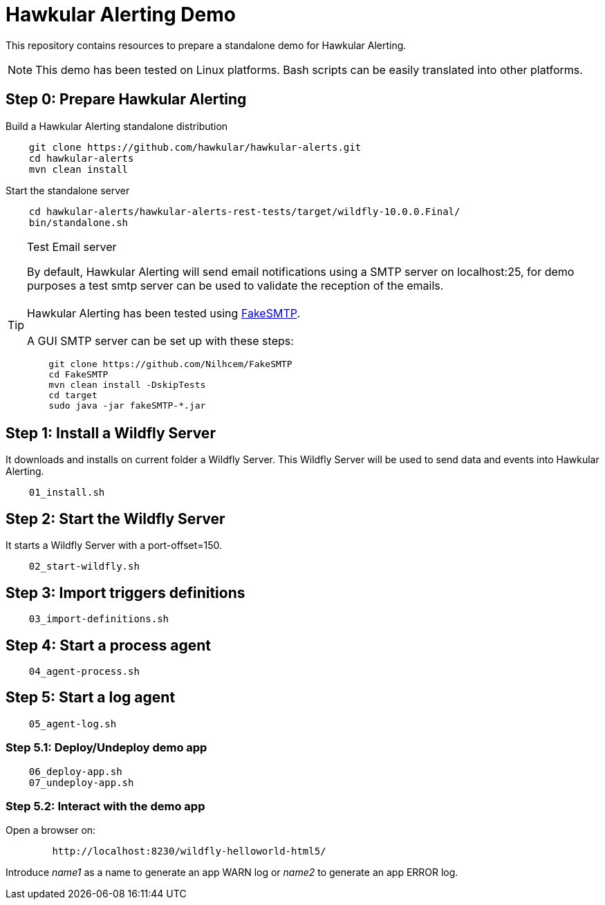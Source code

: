 = Hawkular Alerting Demo

This repository contains resources to prepare a standalone demo for Hawkular Alerting.

NOTE: This demo has been tested on Linux platforms. Bash scripts can be easily translated into other platforms.

== Step 0: Prepare Hawkular Alerting

Build a Hawkular Alerting standalone distribution

[source,shell,subs="+attributes"]
----
    git clone https://github.com/hawkular/hawkular-alerts.git
    cd hawkular-alerts
    mvn clean install
----

Start the standalone server

[source,shell,subs="+attributes"]
----
    cd hawkular-alerts/hawkular-alerts-rest-tests/target/wildfly-10.0.0.Final/
    bin/standalone.sh
----

[TIP]
.Test Email server
==================
By default, Hawkular Alerting will send email notifications using a SMTP server on localhost:25, for demo purposes
 a test smtp server can be used to validate the reception of the emails. +
  +
Hawkular Alerting has been tested using
  https://nilhcem.github.io/FakeSMTP/[FakeSMTP]. +
  +
A GUI SMTP server can be set up with these steps:
[source,shell,subs="+attributes"]
----
    git clone https://github.com/Nilhcem/FakeSMTP
    cd FakeSMTP
    mvn clean install -DskipTests
    cd target
    sudo java -jar fakeSMTP-*.jar
----
==================

== Step 1: Install a Wildfly Server

It downloads and installs on current folder a Wildfly Server.
This Wildfly Server will be used to send data and events into Hawkular Alerting.

[source,shell,subs="+attributes"]
----    
    01_install.sh
----

== Step 2: Start the Wildfly Server

It starts a Wildfly Server with a port-offset=150.

[source,shell,subs="+attributes"]
----    
    02_start-wildfly.sh
----

== Step 3: Import triggers definitions

[source,shell,subs="+attributes"]
----    
    03_import-definitions.sh
----

== Step 4: Start a process agent

[source,shell,subs="+attributes"]
----    
    04_agent-process.sh
----

== Step 5: Start a log agent

[source,shell,subs="+attributes"]
----    
    05_agent-log.sh
----

=== Step 5.1: Deploy/Undeploy demo app

[source,shell,subs="+attributes"]
----    
    06_deploy-app.sh
    07_undeploy-app.sh
----

=== Step 5.2: Interact with the demo app

Open a browser on:

[source,shell,subs="+attributes"]
----    
	http://localhost:8230/wildfly-helloworld-html5/
----

Introduce _name1_ as a name to generate an app WARN log or _name2_ to generate an app ERROR log.
